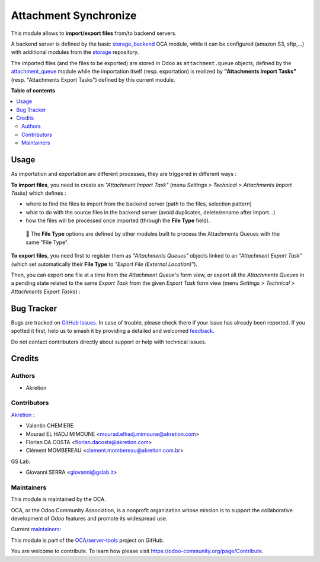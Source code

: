======================
Attachment Synchronize
======================

.. 
   !!!!!!!!!!!!!!!!!!!!!!!!!!!!!!!!!!!!!!!!!!!!!!!!!!!!
   !! This file is generated by oca-gen-addon-readme !!
   !! changes will be overwritten.                   !!
   !!!!!!!!!!!!!!!!!!!!!!!!!!!!!!!!!!!!!!!!!!!!!!!!!!!!
   !! source digest: sha256:7519c4fc0aea9acf3fbf114da4e85b625465c6aa199416cfe0b1f0bbe6038b75
   !!!!!!!!!!!!!!!!!!!!!!!!!!!!!!!!!!!!!!!!!!!!!!!!!!!!

.. |badge1| image:: https://img.shields.io/badge/maturity-Beta-yellow.png
    :target: https://odoo-community.org/page/development-status
    :alt: Beta
.. |badge2| image:: https://img.shields.io/badge/licence-AGPL--3-blue.png
    :target: http://www.gnu.org/licenses/agpl-3.0-standalone.html
    :alt: License: AGPL-3
.. |badge3| image:: https://img.shields.io/badge/github-OCA%2Fserver--tools-lightgray.png?logo=github
    :target: https://github.com/OCA/server-tools/tree/14.0/attachment_synchronize
    :alt: OCA/server-tools
.. |badge4| image:: https://img.shields.io/badge/weblate-Translate%20me-F47D42.png
    :target: https://translation.odoo-community.org/projects/server-tools-14-0/server-tools-14-0-attachment_synchronize
    :alt: Translate me on Weblate
.. |badge5| image:: https://img.shields.io/badge/runboat-Try%20me-875A7B.png
    :target: https://runboat.odoo-community.org/builds?repo=OCA/server-tools&target_branch=14.0
    :alt: Try me on Runboat

|badge1| |badge2| |badge3| |badge4| |badge5|

This module allows to **import/export files** from/to backend servers.

A backend server is defined by the basic `storage_backend <https://github.com/OCA/storage/tree/12.0/storage_backend>`_ OCA module, while it can be configured (amazon S3, sftp,...) with additional modules from the `storage <https://github.com/oca/storage>`_ repository.

The imported files (and the files to be exported) are stored in Odoo as ``attachment.queue`` objects, defined by the `attachment_queue <https://github.com/OCA/server-tools/tree/12.0/attachment_queue>`_ module while the importation itself (resp. exportation) is realized by **"Attachments Import Tasks"** (resp. "Attachments Export Tasks") defined by this current module.

**Table of contents**

.. contents::
   :local:

Usage
=====

As importation and exportation are different processes, they are triggered in different ways :

**To import files**, you need to create an *"Attachment Import Task"* (menu *Settings > Technical > Attachments Import Tasks*) which defines :

- where to find the files to import from the backend server (path to the files, selection pattern)
- what to do with the source files in the backend server (avoid duplicates, delete/rename after import...)
- how the files will be processed once imported (through the **File Type** field).

.. image:: https://raw.githubusercontent.com/OCA/server-tools/14.0/attachment_synchronize/static/description/import_task.png

.. epigraph::

  🔎 The **File Type** options are defined by other modules built to process the Attachments Queues with the same "File Type".

**To export files**, you need first to register them as *"Attachments Queues"* objects linked to an *"Attachment Export Task"* (which set automatically their **File Type** to *"Export File (External Location)"*).

Then, you can export one file at a time from the *Attachment Queue*'s form view, or export all the *Attachments Queues* in a pending state related to the same *Export Task* from the given *Export Task* form view (menu *Settings > Technical > Attachments Export Tasks*) :

.. image:: https://raw.githubusercontent.com/OCA/server-tools/14.0/attachment_synchronize/static/description/export_task.png

Bug Tracker
===========

Bugs are tracked on `GitHub Issues <https://github.com/OCA/server-tools/issues>`_.
In case of trouble, please check there if your issue has already been reported.
If you spotted it first, help us to smash it by providing a detailed and welcomed
`feedback <https://github.com/OCA/server-tools/issues/new?body=module:%20attachment_synchronize%0Aversion:%2014.0%0A%0A**Steps%20to%20reproduce**%0A-%20...%0A%0A**Current%20behavior**%0A%0A**Expected%20behavior**>`_.

Do not contact contributors directly about support or help with technical issues.

Credits
=======

Authors
~~~~~~~

* Akretion

Contributors
~~~~~~~~~~~~

`Akretion <https://www.akretion.com/>`_ :

- Valentin CHEMIERE
- Mourad EL HADJ MIMOUNE <mourad.elhadj.mimoune@akretion.com>
- Florian DA COSTA <florian.dacosta@akretion.com>
- Clément MOMBEREAU <clement.mombereau@akretion.com.br>

GS Lab:

- Giovanni SERRA <giovanni@gslab.it>

Maintainers
~~~~~~~~~~~

This module is maintained by the OCA.

.. image:: https://odoo-community.org/logo.png
   :alt: Odoo Community Association
   :target: https://odoo-community.org

OCA, or the Odoo Community Association, is a nonprofit organization whose
mission is to support the collaborative development of Odoo features and
promote its widespread use.

.. |maintainer-florian-dacosta| image:: https://github.com/florian-dacosta.png?size=40px
    :target: https://github.com/florian-dacosta
    :alt: florian-dacosta
.. |maintainer-sebastienbeau| image:: https://github.com/sebastienbeau.png?size=40px
    :target: https://github.com/sebastienbeau
    :alt: sebastienbeau
.. |maintainer-GSLabIt| image:: https://github.com/GSLabIt.png?size=40px
    :target: https://github.com/GSLabIt
    :alt: GSLabIt
.. |maintainer-bealdav| image:: https://github.com/bealdav.png?size=40px
    :target: https://github.com/bealdav
    :alt: bealdav

Current `maintainers <https://odoo-community.org/page/maintainer-role>`__:

|maintainer-florian-dacosta| |maintainer-sebastienbeau| |maintainer-GSLabIt| |maintainer-bealdav| 

This module is part of the `OCA/server-tools <https://github.com/OCA/server-tools/tree/14.0/attachment_synchronize>`_ project on GitHub.

You are welcome to contribute. To learn how please visit https://odoo-community.org/page/Contribute.
